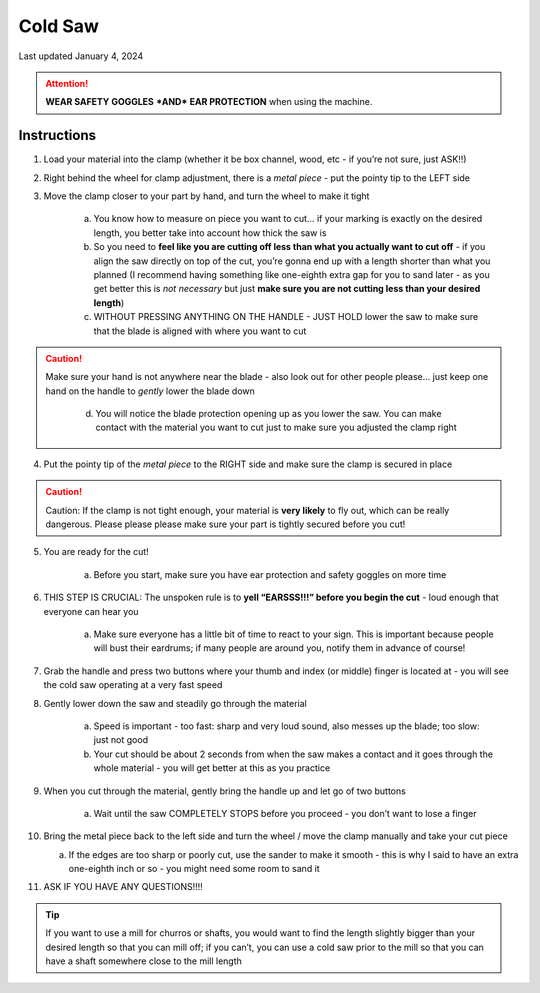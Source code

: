 ########
Cold Saw
########

Last updated January 4, 2024

.. attention::

    **WEAR SAFETY GOGGLES** ***AND*** **EAR PROTECTION** when using the machine. 

Instructions
************

1. Load your material into the clamp (whether it be box channel, wood, etc - if you’re not sure, just ASK!!)

2. Right behind the wheel for clamp adjustment, there is a *metal piece* - put the pointy tip to the LEFT side

3. Move the clamp closer to your part by hand, and turn the wheel to make it tight 

    a. You know how to measure on piece you want to cut… if your marking is exactly on the desired length, you better take into account how thick the saw is

    b. So you need to **feel like you are cutting off less than what you actually want to cut off** - if you align the saw directly on top of the cut, you’re 
       gonna end up with a length shorter than what you planned (I recommend having something like one-eighth extra gap for you to sand later - as you get better 
       this is *not necessary* but just **make sure you are not cutting less than your desired length**)

    c. WITHOUT PRESSING ANYTHING ON THE HANDLE - JUST HOLD lower the saw to make sure that the blade is aligned with where you want to cut

.. caution:: 
    
    Make sure your hand is not anywhere near the blade - also look out for other people please… just keep one hand on the handle to *gently* lower the blade down

     d. You will notice the blade protection opening up as you lower the saw. You can make contact with the material you want to cut just to make sure you adjusted the clamp right

4. Put the pointy tip of the *metal piece* to the RIGHT side and make sure the clamp is secured in place

.. caution::
    
    Caution: If the clamp is not tight enough, your material is **very likely** to fly out, which can be really dangerous. Please please please make sure your part is tightly secured before you cut!

5. You are ready for the cut!

    a. Before you start, make sure you have ear protection and safety goggles on more time

6. THIS STEP IS CRUCIAL: The unspoken rule is to **yell “EARSSS!!!” before you begin the cut** - loud enough that everyone can hear you 

    a. Make sure everyone has a little bit of time to react to your sign. This is important because people will bust their eardrums; if many people are around you, notify them in advance of course!

7. Grab the handle and press two buttons where your thumb and index (or middle) finger is located at - you will see the cold saw operating at a very fast speed

8. Gently lower down the saw and steadily go through the material

    a. Speed is important - too fast: sharp and very loud sound, also messes up the blade; too slow: just not good

    b. Your cut should be about 2 seconds from when the saw makes a contact and it goes through the whole material - you will get better at this as you practice

9. When you cut through the material, gently bring the handle up and let go of two buttons

    a. Wait until the saw COMPLETELY STOPS before you proceed - you don’t want to lose a finger

10. Bring the metal piece back to the left side and turn the wheel / move the clamp manually and take your cut piece 

    a. If the edges are too sharp or poorly cut, use the sander to make it smooth - this is why I said to have an extra one-eighth inch or so - you might need some room to sand it

11. ASK IF YOU HAVE ANY QUESTIONS!!!!

.. tip::

    If you want to use a mill for churros or shafts, you would want to find the length slightly bigger than your desired length so that you can mill off; if you can’t, you can use a cold saw prior to the mill so that you can have a shaft somewhere close to the mill length
